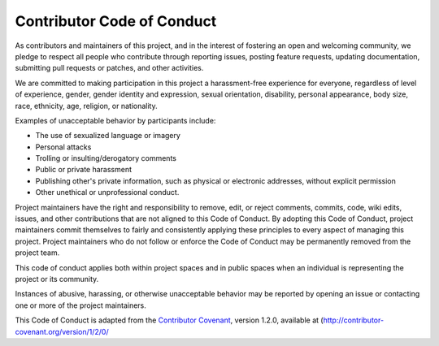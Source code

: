 Contributor Code of Conduct
---------------------------

As contributors and maintainers of this project, and in the interest of fostering an open and welcoming community, we pledge to respect all people who contribute through reporting issues, posting feature requests, updating documentation, submitting pull requests or patches, and other activities.

We are committed to making participation in this project a harassment-free experience for everyone, regardless of level of experience, gender, gender identity and expression, sexual orientation, disability, personal appearance, body size, race, ethnicity, age, religion, or nationality.

Examples of unacceptable behavior by participants include:

* The use of sexualized language or imagery
* Personal attacks
* Trolling or insulting/derogatory comments
* Public or private harassment
* Publishing other's private information, such as physical or electronic addresses, without explicit permission
* Other unethical or unprofessional conduct.

Project maintainers have the right and responsibility to remove, edit, or reject comments, commits, code, wiki edits, issues, and other contributions that are not aligned to this Code of Conduct. By adopting this Code of Conduct, project maintainers commit themselves to fairly and consistently applying these principles to every aspect of managing this project. Project maintainers who do not follow or enforce the Code of Conduct may be permanently removed from the project team.

This code of conduct applies both within project spaces and in public spaces when an individual is representing the project or its community.

Instances of abusive, harassing, or otherwise unacceptable behavior may be reported by opening an issue or contacting one or more of the project maintainers.

This Code of Conduct is adapted from the `Contributor Covenant <http://contributor-covenant.org>`_, version 1.2.0, available at (http://contributor-covenant.org/version/1/2/0/
